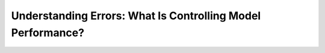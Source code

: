 .. _4_1_understanding_errors:

Understanding Errors: What Is Controlling Model Performance?
############################################################
